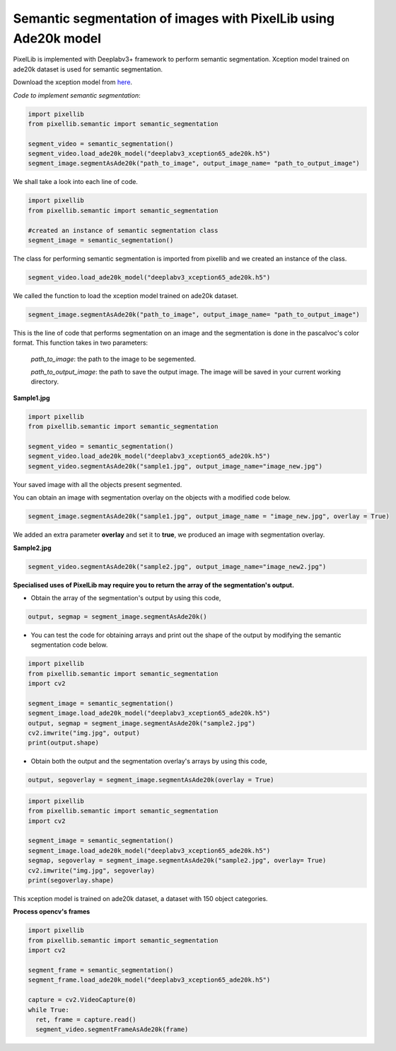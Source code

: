 .. _semantic_ade20k:

**Semantic segmentation of images with PixelLib using Ade20k model**
=====================================================================

PixelLib is implemented with Deeplabv3+ framework to perform semantic segmentation. Xception model trained on ade20k dataset is used for semantic segmentation.

Download the xception model from `here <https://github.com/ayoolaolafenwa/PixelLib/releases/download/1.3/deeplabv3_xception65_ade20k.h5>`_.

*Code to implement semantic segmentation*:

.. code-block:: python

  import pixellib
  from pixellib.semantic import semantic_segmentation

  segment_video = semantic_segmentation()
  segment_video.load_ade20k_model("deeplabv3_xception65_ade20k.h5")
  segment_image.segmentAsAde20k("path_to_image", output_image_name= "path_to_output_image")

We shall take a look into each line of code.


.. code-block:: python

  import pixellib
  from pixellib.semantic import semantic_segmentation

  #created an instance of semantic segmentation class
  segment_image = semantic_segmentation()

The class for performing semantic segmentation is imported from pixellib and we created an instance of the class.

.. code-block:: python
  
  segment_video.load_ade20k_model("deeplabv3_xception65_ade20k.h5")

We called the function to load the xception model trained on ade20k dataset. 

.. code-block:: python

  segment_image.segmentAsAde20k("path_to_image", output_image_name= "path_to_output_image")

This is the line of code that performs segmentation on an image and the segmentation is done in the pascalvoc's color format. This function takes in two parameters:

  *path_to_image*: the path to the image to be segemented.

  *path_to_output_image*: the path to save the output image. The image will be saved in your current working directory.

**Sample1.jpg**  

.. image:: photos/ade_test1.jpg


.. code-block:: python

  import pixellib
  from pixellib.semantic import semantic_segmentation

  segment_video = semantic_segmentation()
  segment_video.load_ade20k_model("deeplabv3_xception65_ade20k.h5")
  segment_video.segmentAsAde20k("sample1.jpg", output_image_name="image_new.jpg")

.. image:: photos/ade_segmap.jpg  


Your saved image with all the objects present segmented.

You can obtain an image with segmentation overlay on the objects with a modified code below.

.. code-block:: python

  segment_image.segmentAsAde20k("sample1.jpg", output_image_name = "image_new.jpg", overlay = True)

We added an extra parameter **overlay** and set it to **true**, we produced an image with segmentation overlay.

.. image:: photos/ade_overlay.jpg


**Sample2.jpg**

.. image:: photos/bed1.jpg

.. code-block:: python
  
  segment_video.segmentAsAde20k("sample2.jpg", output_image_name="image_new2.jpg")


.. image:: photos/bedad1.jpg



**Specialised uses of PixelLib may require you to return the array of the segmentation's output.**

* Obtain the array of the segmentation's output by using this code, 

.. code-block:: python

  output, segmap = segment_image.segmentAsAde20k()

* You can test the code for obtaining arrays and print out the shape of the output by modifying the semantic segmentation code below.

.. code-block:: python
  
  import pixellib
  from pixellib.semantic import semantic_segmentation
  import cv2

  segment_image = semantic_segmentation()
  segment_image.load_ade20k_model("deeplabv3_xception65_ade20k.h5")
  output, segmap = segment_image.segmentAsAde20k("sample2.jpg")
  cv2.imwrite("img.jpg", output)
  print(output.shape)

* Obtain both the output and the segmentation overlay's arrays by using this code,

.. code-block:: python

  output, segoverlay = segment_image.segmentAsAde20k(overlay = True)


.. code-block:: python
  
  import pixellib
  from pixellib.semantic import semantic_segmentation
  import cv2

  segment_image = semantic_segmentation()
  segment_image.load_ade20k_model("deeplabv3_xception65_ade20k.h5")
  segmap, segoverlay = segment_image.segmentAsAde20k("sample2.jpg", overlay= True)
  cv2.imwrite("img.jpg", segoverlay)
  print(segoverlay.shape)

This xception model is trained on ade20k dataset, a dataset with 150 object categories.



**Process opencv's frames**

.. code-block:: python

  import pixellib
  from pixellib.semantic import semantic_segmentation
  import cv2

  segment_frame = semantic_segmentation()
  segment_frame.load_ade20k_model("deeplabv3_xception65_ade20k.h5")

  capture = cv2.VideoCapture(0)
  while True:
    ret, frame = capture.read()
    segment_video.segmentFrameAsAde20k(frame)

  
